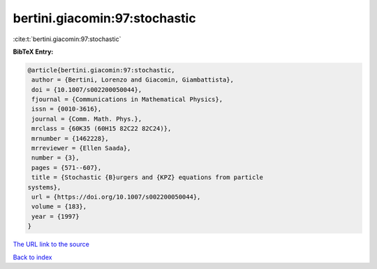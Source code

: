 bertini.giacomin:97:stochastic
==============================

:cite:t:`bertini.giacomin:97:stochastic`

**BibTeX Entry:**

.. code-block:: bibtex

   @article{bertini.giacomin:97:stochastic,
    author = {Bertini, Lorenzo and Giacomin, Giambattista},
    doi = {10.1007/s002200050044},
    fjournal = {Communications in Mathematical Physics},
    issn = {0010-3616},
    journal = {Comm. Math. Phys.},
    mrclass = {60K35 (60H15 82C22 82C24)},
    mrnumber = {1462228},
    mrreviewer = {Ellen Saada},
    number = {3},
    pages = {571--607},
    title = {Stochastic {B}urgers and {KPZ} equations from particle
   systems},
    url = {https://doi.org/10.1007/s002200050044},
    volume = {183},
    year = {1997}
   }

`The URL link to the source <ttps://doi.org/10.1007/s002200050044}>`__


`Back to index <../By-Cite-Keys.html>`__
